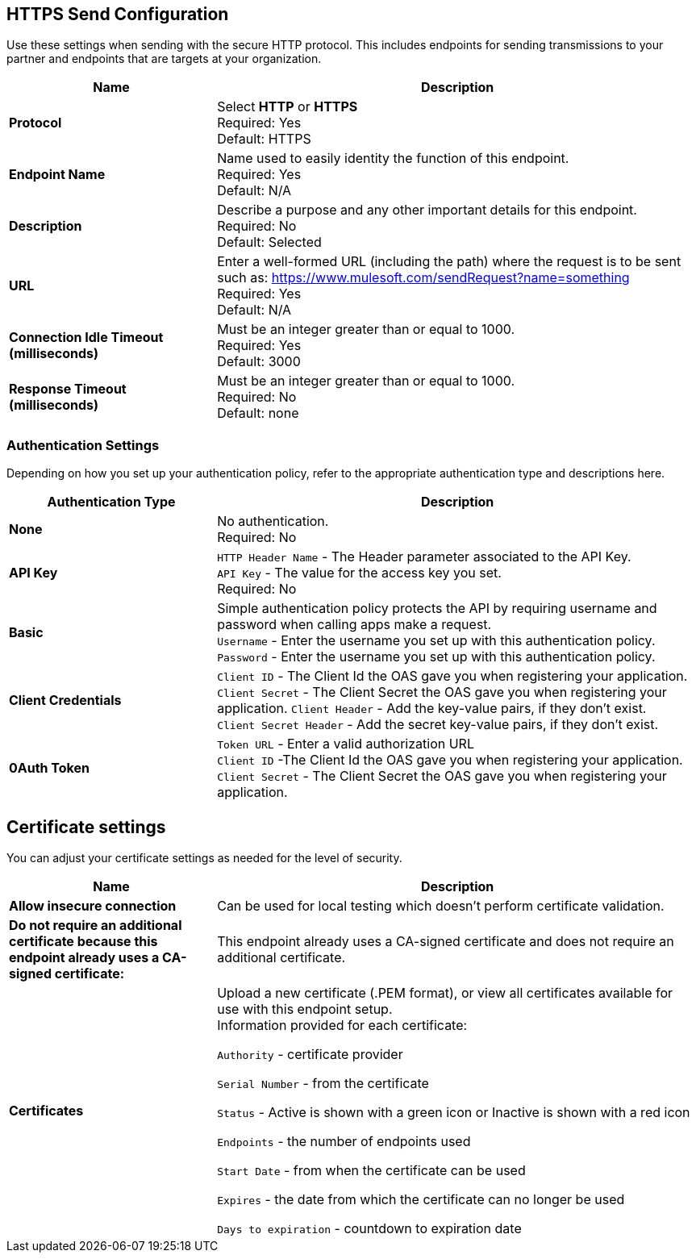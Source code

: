 == HTTPS Send Configuration

Use these settings when sending with the secure HTTP protocol. This includes endpoints for sending transmissions to your partner and endpoints that are targets at your organization.

[%header,cols="3s,7a"]
|===
|Name |Description
|Protocol
|Select *HTTP* or *HTTPS* +
Required: Yes +
Default: HTTPS

|Endpoint Name
|Name used to easily identity the function of this endpoint. +
Required: Yes +
Default: N/A

|Description
|Describe a purpose and any other important details for this endpoint. +
Required: No +
Default: Selected

|URL
|Enter a well-formed URL (including the path) where the request is to be sent such as:
https://www.mulesoft.com/sendRequest?name=something +
Required: Yes +
Default: N/A

|Connection Idle Timeout (milliseconds)
|Must be an integer greater than or equal to 1000. +
Required: Yes +
Default: 3000

|Response Timeout (milliseconds)
|Must be an integer greater than or equal to 1000. +
Required: No +
Default: none
|===

=== Authentication Settings

Depending on how you set up your authentication policy, refer to the appropriate authentication type and descriptions here.

[%header,cols="3s,7a"]
|===
|Authentication Type |Description
|None
|No authentication. +
Required: No +

|API Key
|`HTTP Header Name` - The Header parameter associated to the API Key. +
`API Key` - The value for the access key you set. +
Required: No +

|Basic
|Simple authentication policy protects the API by requiring username and password when calling apps make a request. +
`Username` - Enter the username you set up with this authentication policy. +
`Password` - Enter the username you set up with this authentication policy. +

|Client Credentials
|`Client ID` - The Client Id the OAS gave you when registering your application. +
`Client Secret` - The Client Secret the OAS gave you when registering your application.
`Client Header` - Add the key-value pairs, if they don't exist. +
`Client Secret Header` - Add the secret key-value pairs, if they don't exist. +

|0Auth Token
|`Token URL` - Enter a valid authorization URL +
`Client ID` -The Client Id the OAS gave you when registering your application. +
`Client Secret` - The Client Secret the OAS gave you when registering your application.
|===

== Certificate settings

You can adjust your certificate settings as needed for the level of security.

[%header,cols="3s,7a"]
|===
|Name |Description
|Allow insecure connection
|Can be used for local testing which doesn’t perform certificate validation. +

|Do not require an additional certificate because this endpoint already uses a CA-signed certificate:
|This endpoint already uses a CA-signed certificate and does not require an additional certificate. +

|Certificates
|Upload a new certificate (.PEM format), or view all certificates available for use with this endpoint setup. +
Information provided for each certificate: +

`Authority` - certificate provider +

`Serial Number` - from the certificate +

`Status` - Active is shown with a green icon or Inactive is shown with a red icon +

`Endpoints` - the number of endpoints used +

`Start Date` - from when the certificate can be used +

`Expires` - the date from which the certificate can no longer be used +

`Days to expiration` - countdown to expiration date +

|===
